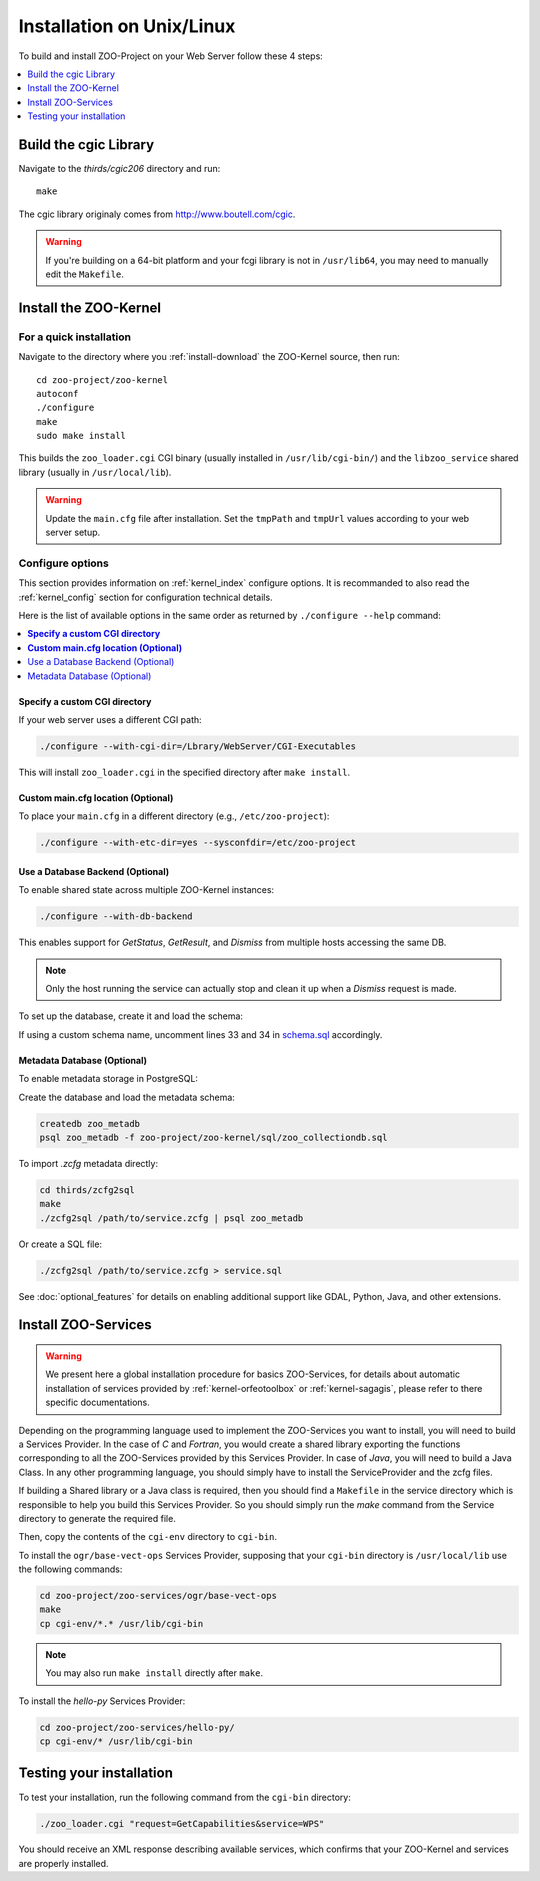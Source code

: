 .. _install-installation:

Installation on Unix/Linux
==========================

To build and install ZOO-Project on your Web Server follow these 4 steps:

.. contents:: 
    :local:
    :depth: 1
    :backlinks: top


Build the cgic Library
----------------------

Navigate to the `thirds/cgic206` directory and run:

::

   make

The cgic library originaly comes from `http://www.boutell.com/cgic <http://www.boutell.com/cgic>`_.

.. warning:: 

   If you're building on a 64-bit platform and your fcgi library is not in ``/usr/lib64``, you may need to manually edit the ``Makefile``.

Install the ZOO-Kernel
----------------------


For a quick installation
........................

Navigate to the directory where you :ref:`install-download` the ZOO-Kernel source, then run:

::

   cd zoo-project/zoo-kernel
   autoconf  
   ./configure
   make
   sudo make install

This builds the ``zoo_loader.cgi`` CGI binary (usually installed in ``/usr/lib/cgi-bin/``) and the ``libzoo_service`` shared library (usually in ``/usr/local/lib``).

.. warning:: 

   Update the ``main.cfg`` file after installation. Set the ``tmpPath`` and ``tmpUrl`` values according to your web server setup.


Configure options
.................

This section provides information on :ref:`kernel_index` configure options. It is recommanded to also read the :ref:`kernel_config` section for configuration technical details.


Here is the list of available options in the same order as returned by
``./configure --help`` command:

.. contents:: 
    :local:
    :depth: 2
    :backlinks: top

**Specify a custom CGI directory**
**********************************

If your web server uses a different CGI path:


.. code::

    ./configure --with-cgi-dir=/Lbrary/WebServer/CGI-Executables

This will install ``zoo_loader.cgi`` in the specified directory after ``make install``.

**Custom main.cfg location (Optional)**
**************************************

To place your ``main.cfg`` in a different directory (e.g., ``/etc/zoo-project``):

.. code::

    ./configure --with-etc-dir=yes --sysconfdir=/etc/zoo-project


.. _zoo_install_db_backend:

Use a Database Backend (Optional)
*********************************

To enable shared state across multiple ZOO-Kernel instances:

.. code::

    ./configure --with-db-backend

This enables support for *GetStatus*, *GetResult*, and *Dismiss* from multiple hosts accessing the same DB.

.. note::

    Only the host running the service can actually stop and clean it up when a *Dismiss* request is made.

To set up the database, create it and load the schema:

.. code::
    createdb zoo_project
    psql zoo_project -f zoo-project/zoo-kernel/sql/schema.sql

If using a custom schema name, uncomment lines 33 and 34 in `schema.sql <http://zoo-project.org/trac/browser/trunk/zoo-project/zoo-kernel/sql/schema.sql>`_ accordingly.

.. _zoo_create_metadb:


Metadata Database (Optional)
****************************


To enable metadata storage in PostgreSQL:

.. code::
    ./configure --with-metadb=yes

Create the database and load the metadata schema:

.. code::

    createdb zoo_metadb
    psql zoo_metadb -f zoo-project/zoo-kernel/sql/zoo_collectiondb.sql

To import `.zcfg` metadata directly:


.. code::

    cd thirds/zcfg2sql
    make
    ./zcfg2sql /path/to/service.zcfg | psql zoo_metadb
  
Or create a SQL file:

.. code::

    ./zcfg2sql /path/to/service.zcfg > service.sql


See :doc:`optional_features` for details on enabling additional support like GDAL, Python, Java, and other extensions.


Install ZOO-Services
--------------------

.. warning::
    We present here a global installation procedure for basics
    ZOO-Services, for details about automatic installation of services
    provided by :ref:`kernel-orfeotoolbox` or :ref:`kernel-sagagis`,
    please refer to there specific documentations.

Depending on the programming language used to implement the
ZOO-Services you want to install, you will need to build a
Services Provider. In the case of *C* and *Fortran*, you would create a
shared library exporting the functions corresponding to all the
ZOO-Services provided by this Services Provider. In case of *Java*,
you will need to build a Java Class. In any other programming
language, you should simply have to install the ServiceProvider and
the zcfg files.

If building a Shared library or a Java class is required, then you
should find a ``Makefile`` in the service directory which is
responsible to help you build this Services Provider. So you should
simply run the `make` command from the Service directory to generate
the required file.

Then, copy the contents of the ``cgi-env`` directory to ``cgi-bin``.

To install the ``ogr/base-vect-ops`` Services Provider, supposing that
your ``cgi-bin`` directory is ``/usr/local/lib`` use the following
commands:

.. code::

    cd zoo-project/zoo-services/ogr/base-vect-ops
    make
    cp cgi-env/*.* /usr/lib/cgi-bin

.. note::
    You may also run ``make install`` directly after ``make``.


To install the `hello-py` Services Provider:

.. code::

    cd zoo-project/zoo-services/hello-py/
    cp cgi-env/* /usr/lib/cgi-bin


Testing your installation
-------------------------

To test your installation, run the following command from the ``cgi-bin`` directory:

.. code::

    ./zoo_loader.cgi "request=GetCapabilities&service=WPS"

You should receive an XML response describing available services, which confirms that your ZOO-Kernel and services are properly installed.
